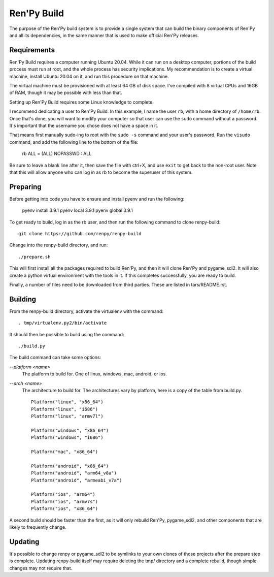 Ren'Py Build
============

The purpose of the Ren'Py build system is to provide a single system that
can build the binary components of Ren'Py and all its dependencies, in
the same manner that is used to make official Ren'Py releases.

Requirements
-------------

Ren'Py Build requires a computer running Ubuntu 20.04. While it can run on
a desktop computer, portions of the build process must run at root, and the
whole process has security implications. My recommendation is to create a
virtual machine, install Ubuntu 20.04 on it, and run this procedure on
that machine.

The virtual machine must be provisioned with at least 64 GB of disk space.
I've compiled with 8 virtual CPUs and 16GB of RAM, though it may be possible
with less than that.

Setting up Ren'Py Build requires some Linux knowledge to complete.

I recommend dedicating a user to Ren'Py Build. In this example, I name the
user ``rb``, with a home directory of ``/home/rb``. Once that's done, you
will want to modify your computer so that user can use the ``sudo`` command
without a password. It's important that the username you chose does not have
a space in it.

That means first manually sudo-ing to root with the ``sudo -s`` command and
your user's password. Run the ``visudo`` command, and add the following line
to the bottom of the file:

    rb ALL = (ALL) NOPASSWD : ALL

Be sure to leave a blank line after it, then save the file with ctrl+X, and
use ``exit`` to get back to the non-root user. Note that this will allow
anyone who can log in as rb to become the superuser of this system.


Preparing
---------

Before getting into code you have to ensure and install pyenv and
run the following:

    pyenv install 3.9.1
    pyenv local 3.9.1
    pyenv global 3.9.1


To get ready to build, log in as the rb user, and then run the following
command to clone renpy-build::

    git clone https://github.com/renpy/renpy-build

Change into the renpy-build directory, and run::

    ./prepare.sh

This will first install all the packages required to build Ren'Py, and
then it will clone Ren'Py and pygame_sdl2. It will also create a python
virtual environment with the tools in it. If this completes successfully,
you are ready to build.

Finally, a number of files need to be downloaded from third parties. These
are listed in tars/README.rst.

Building
---------

From the renpy-build directory, activate the virtualenv with the command::

    . tmp/virtualenv.py2/bin/activate

It should then be possible to build using the command::

    ./build.py

The build command can take some options:

`--platform <name>`
    The platform to build for. One of linux, windows, mac, android, or ios.

`--arch <name>`
    The architecture to build for. The architectures vary by platform,
    here is a copy of the table from build.py. ::

        Platform("linux", "x86_64")
        Platform("linux", "i686")
        Platform("linux", "armv7l")

        Platform("windows", "x86_64")
        Platform("windows", "i686")

        Platform("mac", "x86_64")

        Platform("android", "x86_64")
        Platform("android", "arm64_v8a")
        Platform("android", "armeabi_v7a")

        Platform("ios", "arm64")
        Platform("ios", "armv7s")
        Platform("ios", "x86_64")

A second build should be faster than the first, as it will only rebuild
Ren'Py, pygame_sdl2, and other components that are likely to frequently
change.

Updating
---------

It's possible to change renpy or pygame_sdl2 to be symlinks to your own
clones of those projects after the prepare step is complete. Updating
renpy-build itself may require deleting the tmp/ directory and a complete
rebuild, though simple changes may not require that.


